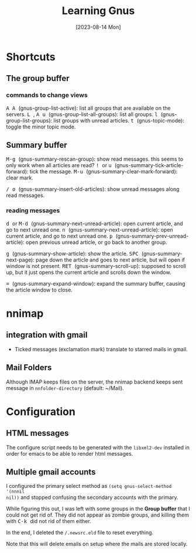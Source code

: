 #+TITLE: Learning Gnus
#+categories[]: emacs
#+tags[]: emacs
#+date: [2023-08-14 Mon]

* Shortcuts

** The group buffer
*** commands to change views

@@html:<kbd>@@ A A @@html:</kbd>@@ (gnus-group-list-active): list all groups that are available on the servers.
@@html:<kbd>@@ L @@html:</kbd>@@, @@html:<kbd>@@ A u @@html:</kbd>@@ (gnus-group-list-all-groups): list all groups.
@@html:<kbd>@@ l @@html:</kbd>@@ (gnus-group-list-groups): list groups with unread articles.
@@html:<kbd>@@ t @@html:</kbd>@@ (gnus-topic-mode): toggle the minor topic mode.

** Summary buffer

@@html:<kbd>@@ M-g @@html:</kbd>@@ (gnus-summary-rescan-group): show read messages. this seems to only work when all articles are read?
@@html:<kbd>@@ ! @@html:</kbd>@@ or @@html:<kbd>@@ u @@html:</kbd>@@ (gnus-summary-tick-article-forward): tick the message.
@@html:<kbd>@@ M-u @@html:</kbd>@@ (gnus-summary-clear-mark-forward): clear mark.

@@html:<kbd>@@ / @@html:</kbd>@@ @@html:<kbd>@@ o @@html:</kbd>@@ (gnus-summary-insert-old-articles): show unread messages along read messages.

*** reading messages

@@html:<kbd>@@ d @@html:</kbd>@@ or @@html:<kbd>@@ M-d @@html:</kbd>@@ (gnus-summary-next-unread-article): open current article, and go to next unread one.
@@html:<kbd>@@ n @@html:</kbd>@@ (gnus-summary-next-unread-article): open current article, and go to next unread one.
@@html:<kbd>@@ p @@html:</kbd>@@ (gnus-summary-prev-unread-article): open previous unread article, or go back to another group.

@@html:<kbd>@@ g @@html:</kbd>@@ (gnus-summary-show-article): show the article.
@@html:<kbd>@@ SPC @@html:</kbd>@@ (gnus-summary-next-page): page down the article and goes to next article, but will open if window is not present.
@@html:<kbd>@@ RET @@html:</kbd>@@ (gnus-summary-scroll-up): supposed to scroll up, but it just opens the current article and scrolls down the window.

@@html:<kbd>@@ = @@html:</kbd>@@ (gnus-summary-expand-window): expand the summary buffer, causing the article window to close.


* nnimap
** integration with gmail

- Ticked messages (exclamation mark) translate to starred mails in gmail.

** Mail Folders

Although IMAP keeps files on the server, the nnimap backend keeps sent message
in ~nnfolder-directory~ (default: ~/Mail).

* Configuration

** HTML messages

The configure script needs to be generated with the ~libxml2-dev~ installed in
order for emacs to be able to render html messages.

** Multiple gmail accounts

I configured the primary select method as ~(setq gnus-select-method '(nnnil
nil))~ and stopped confusing the secondary accounts with the primary.

While figuring this out, I was left with some groups in the *Group buffer* that
I could not get rid of. They did not appear as zombie groups, and killing them
with @@html:<kbd>@@ C-k @@html:</kbd>@@ did not rid of them either.

In the end, I deleted the ~/.newsrc.eld~ file to reset everything.

Note that this will delete emails on setup where the mails are stored locally.

